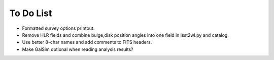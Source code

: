 To Do List
==========

* Formatted survey options printout.
* Remove HLR fields and combine bulge,disk position angles into one field in lsst2wl.py and catalog.
* Use better 8-char names and add comments to FITS headers.
* Make GalSim optional when reading analysis results?
